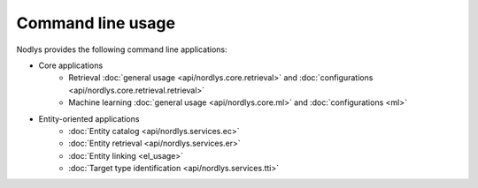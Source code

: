 Command line usage
==================

Nodlys provides the following command line applications:

- Core applications
   - Retrieval :doc:`general usage <api/nordlys.core.retrieval>` and :doc:`configurations <api/nordlys.core.retrieval.retrieval>`
   - Machine learning :doc:`general usage <api/nordlys.core.ml>` and :doc:`configurations <ml>`

- Entity-oriented applications 
   - :doc:`Entity catalog <api/nordlys.services.ec>`
   - :doc:`Entity retrieval <api/nordlys.services.er>`
   - :doc:`Entity linking <el_usage>`
   - :doc:`Target type identification <api/nordlys.services.tti>`
  